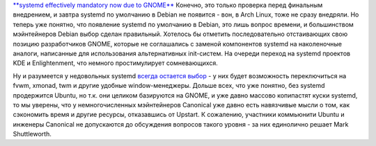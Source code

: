 .. title: Поздравляем Debian с разумным выбором!
.. slug: Поздравляем-debian-с-разумным-выбором
.. date: 2013-10-24 17:32:44
.. tags: debian, systemd, gnome, kde, enlightenment, ubuntu, canonical, upstart
.. category:
.. link:
.. description:
.. type: text
.. author: Peter Lemenkov

`**systemd effectively mandatory now due to
GNOME** <https://thread.gmane.org/gmane.linux.debian.devel.general/187417>`__
Конечно, это только проверка перед финальным внедрением, и завтра
systemd по умолчанию в Debian не появится - вон, в Arch Linux, тоже не
сразу внедряли. Но теперь уже понятно, что появление systemd по
умолчанию в Debian, это лишь вопрос времени, и большинством мэйнтейнеров
Debian выбор сделан правильный. Хотелось бы отметить последовательно
отстаивающих свою позицию разработчиков GNOME, которые не соглашались с
заменой компонентов systemd на наколеночные аналоги, написанные для
использования альтернативных init-систем. На очереди переход на systemd
проектов KDE и Enlightenment, что немного простимулирует сомневающихся.

Ну и разумеется у недовольных systemd `всегда остается
выбор <https://thread.gmane.org/gmane.linux.redhat.fedora.devel/73297/focus=73313>`__
- у них будет возможность переключиться на fvwm, xmonad, twm и другие
удобные window-менеджеры. Дольше всех, что уже понятно, без systemd
продержится Ubuntu, но т.к. они целиком базируются на GNOME, и уже давно
массово копипастят куски systemd, то мы уверены, что у немногочисленных
мэйнтейнеров Canonical уже давно есть навязчивые мысли о том, как
сэкономить время и другие ресурсы, отказавшись от Upstart. К сожалению,
участники коммьюнити Ubuntu и инженеры Canonical не допускаются до
обсуждения вопросов такого уровня - за них единолично решает Mark
Shuttleworth.

